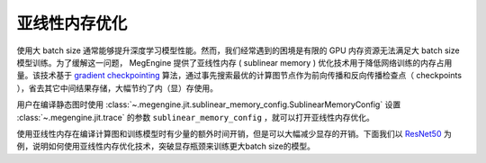 .. _sublinear:

亚线性内存优化
==============================

使用大 batch size 通常能够提升深度学习模型性能。然而，我们经常遇到的困境是有限的 GPU 内存资源无法满足大 batch size 模型训练。为了缓解这一问题， MegEngine 提供了亚线性内存 ( sublinear memory ) 优化技术用于降低网络训练的内存占用量。该技术基于 `gradient checkpointing <https://arxiv.org/abs/1604.06174>`_ 算法，通过事先搜索最优的计算图节点作为前向传播和反向传播检查点（ checkpoints ），省去其它中间结果存储，大幅节约了内（显）存使用。

用户在编译静态图时使用 :class:`~.megengine.jit.sublinear_memory_config.SublinearMemoryConfig` 设置 :class:`~.megengine.jit.trace` 的参数 ``sublinear_memory_config`` ，就可以打开亚线性内存优化。

.. testcode::

    from megengine.jit import trace, SublinearMemoryConfig

    config = SublinearMemoryConfig()

    @trace(symbolic=True, sublinear_memory_config=config)
    def train_func(data, label, *, net, optimizer, gm):
        ...

使用亚线性内存在编译计算图和训练模型时有少量的额外时间开销，但是可以大幅减少显存的开销。下面我们以 `ResNet50 <https://arxiv.org/abs/1512.03385>`_ 为例，说明如何使用亚线性内存优化技术，突破显存瓶颈来训练更大batch size的模型。

.. testcode::

    import os
    from multiprocessing import Process


    def train_resnet_demo(batch_size, enable_sublinear, genetic_nr_iter=0):
        import megengine as mge
        import megengine.functional as F
        import megengine.hub as hub
        import megengine.optimizer as optim
        from megengine import tensor
        from megengine.jit import trace, SublinearMemoryConfig
        from megengine.autodiff import GradManager
        import numpy as np

        print(
            "Run with batch_size={}, enable_sublinear={}, genetic_nr_iter={}".format(
                batch_size, enable_sublinear, genetic_nr_iter
            )
        )
        # 使用GPU运行这个例子
        assert mge.is_cuda_available(), "Please run with GPU"
        import resnet as models
        resnet = models.__dict__['resnet50'](pretrained=False)

        optimizer = optim.SGD(resnet.parameters(), lr=0.1,)
        gm = GradManager().attach(resnet.parameters())
        config = None
        if enable_sublinear:
            config = SublinearMemoryConfig(genetic_nr_iter=genetic_nr_iter)

        @trace(symbolic=True, sublinear_memory_config=config)
        def train_func(data, label, *, net, optimizer, gm):
            with gm:
                pred = net(data)
                loss = F.cross_entropy_with_softmax(pred, label)
                gm.backward(loss)

        resnet.train()
        for i in range(10):
            batch_data = np.random.randn(batch_size, 3, 224, 224).astype(np.float32)
            batch_label = np.random.randint(1000, size=(batch_size,)).astype(np.int32)
            optimizer.clear_grad()
            train_func(tensor(batch_data), tensor(batch_label), net=resnet, optimizer=optimizer, gm=gm)
            optimizer.step()
        

    # 以下示例结果在2080Ti GPU运行得到，显存容量为 11 GB

    # 不使用亚线性内存优化，允许的batch_size最大为 100 左右
    p = Process(target=train_resnet_demo, args=(200, True, 20))
    p.start()
    p.join()
    
    # 报错显存不足
    p = Process(target=train_resnet_demo, args=(200, False))
    p.start()
    p.join()

    # 使用亚线性内存优化，允许的batch_size最大为 200 左右
    p = Process(target=train_resnet_demo, args=(200, True, 20))
    p.start()
    p.join()
